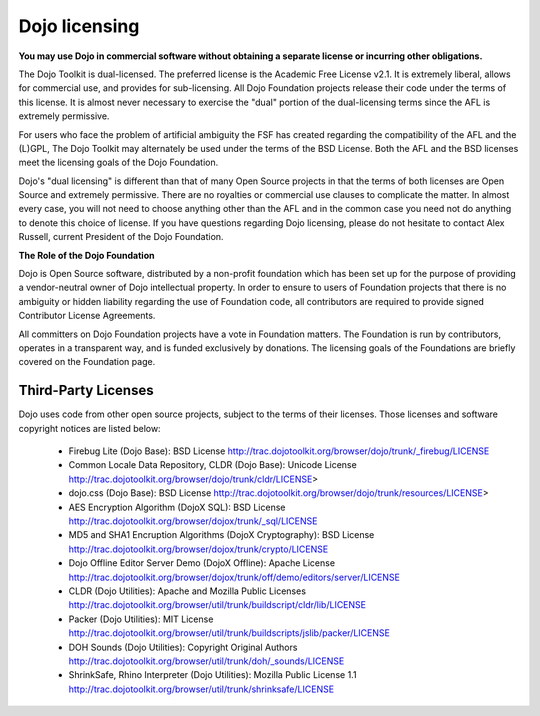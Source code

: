 .. _quickstart/introduction/licensing:

==============
Dojo licensing
==============


**You may use Dojo in commercial software without obtaining a separate license or incurring other obligations.**

The Dojo Toolkit is dual-licensed. The preferred license is the Academic Free License v2.1. It is extremely liberal, allows for commercial use, and provides for sub-licensing. All Dojo Foundation projects release their code under the terms of this license. It is almost never necessary to exercise the "dual" portion of the dual-licensing terms since the AFL is extremely permissive.

For users who face the problem of artificial ambiguity the FSF has created regarding the compatibility of the AFL and the (L)GPL, The Dojo Toolkit may alternately be used under the terms of the BSD License. Both the AFL and the BSD licenses meet the licensing goals of the Dojo Foundation.

Dojo's "dual licensing" is different than that of many Open Source projects in that the terms of both licenses are Open Source and extremely permissive. There are no royalties or commercial use clauses to complicate the matter. In almost every case, you will not need to choose anything other than the AFL and in the common case you need not do anything to denote this choice of license. If you have questions regarding Dojo licensing, please do not hesitate to contact Alex Russell, current President of the Dojo Foundation.

**The Role of the Dojo Foundation**

Dojo is Open Source software, distributed by a non-profit foundation which has been set up for the purpose of providing a vendor-neutral owner of Dojo intellectual property. In order to ensure to users of Foundation projects that there is no ambiguity or hidden liability regarding the use of Foundation code, all contributors are required to provide signed Contributor License Agreements.

All committers on Dojo Foundation projects have a vote in Foundation matters. The Foundation is run by contributors, operates in a transparent way, and is funded exclusively by donations. The licensing goals of the Foundations are briefly covered on the Foundation page.

Third-Party Licenses
--------------------

Dojo uses code from other open source projects, subject to the terms of their licenses. Those licenses and software copyright notices are listed below:

    * Firebug Lite (Dojo Base): BSD License http://trac.dojotoolkit.org/browser/dojo/trunk/_firebug/LICENSE
    * Common Locale Data Repository, CLDR (Dojo Base): Unicode License http://trac.dojotoolkit.org/browser/dojo/trunk/cldr/LICENSE>
    * dojo.css (Dojo Base): BSD License http://trac.dojotoolkit.org/browser/dojo/trunk/resources/LICENSE>
    * AES Encryption Algorithm (DojoX SQL): BSD License http://trac.dojotoolkit.org/browser/dojox/trunk/_sql/LICENSE
    * MD5 and SHA1 Encruption Algorithms (DojoX Cryptography): BSD License http://trac.dojotoolkit.org/browser/dojox/trunk/crypto/LICENSE
    * Dojo Offline Editor Server Demo (DojoX Offline): Apache License http://trac.dojotoolkit.org/browser/dojox/trunk/off/demo/editors/server/LICENSE
    * CLDR (Dojo Utilities): Apache and Mozilla Public Licenses http://trac.dojotoolkit.org/browser/util/trunk/buildscript/cldr/lib/LICENSE
    * Packer (Dojo Utilities): MIT License http://trac.dojotoolkit.org/browser/util/trunk/buildscripts/jslib/packer/LICENSE
    * DOH Sounds (Dojo Utilities): Copyright Original Authors http://trac.dojotoolkit.org/browser/util/trunk/doh/_sounds/LICENSE
    * ShrinkSafe, Rhino Interpreter (Dojo Utilities): Mozilla Public License 1.1 http://trac.dojotoolkit.org/browser/util/trunk/shrinksafe/LICENSE

